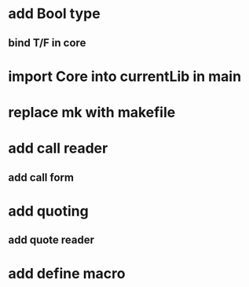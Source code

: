 * add Bool type
** bind T/F in core

* import Core into currentLib in main

* replace mk with makefile
* add call reader
** add call form
* add quoting
** add quote reader
* add define macro
